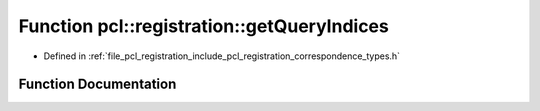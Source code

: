 .. _exhale_function_correspondence__types_8h_1ae35ccaa81145a502f13534a531587363:

Function pcl::registration::getQueryIndices
===========================================

- Defined in :ref:`file_pcl_registration_include_pcl_registration_correspondence_types.h`


Function Documentation
----------------------


.. doxygenfunction:: pcl::registration::getQueryIndices(const pcl::Correspondences&, std::vector<int>&)
